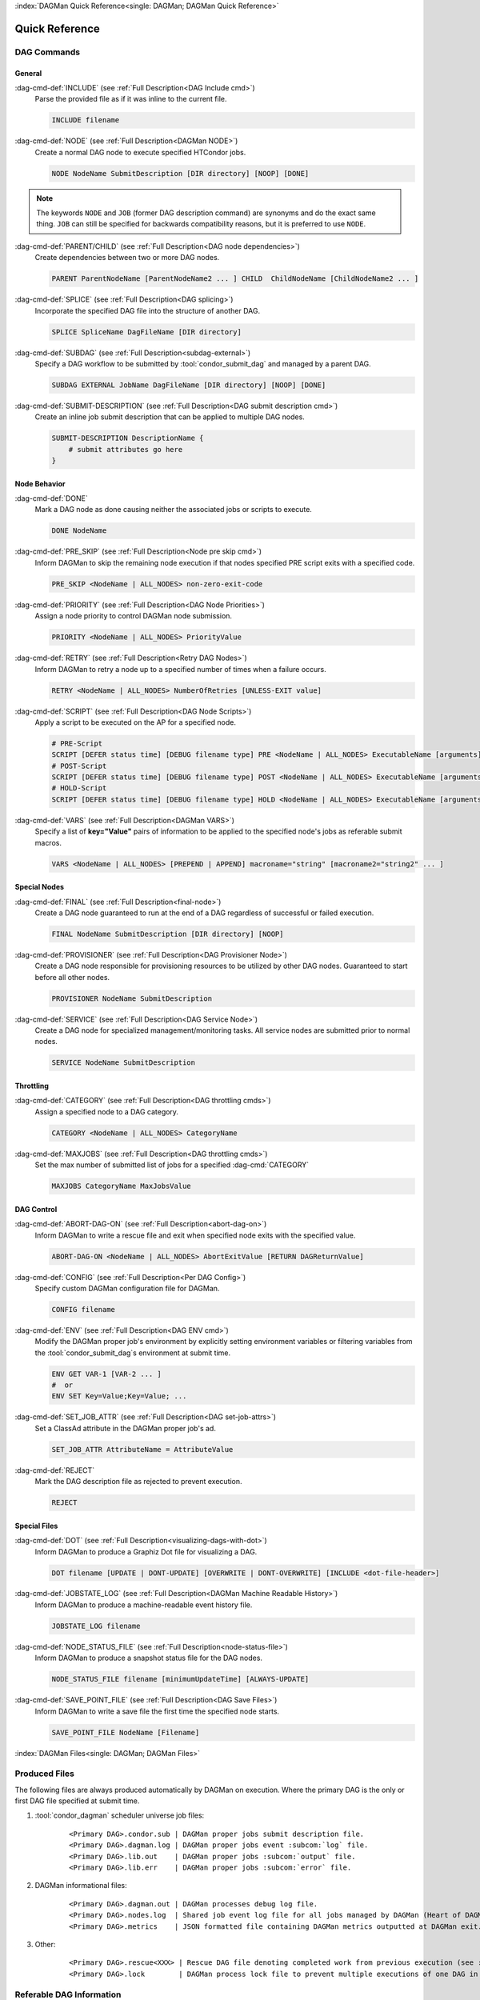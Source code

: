 :index:`DAGMan Quick Reference<single: DAGMan; DAGMan Quick Reference>`

Quick Reference
===============

DAG Commands
------------

General
^^^^^^^

:dag-cmd-def:`INCLUDE` (see :ref:`Full Description<DAG Include cmd>`)
    Parse the provided file as if it was inline to the current file.

    .. code-block:: condor-dagman

        INCLUDE filename

:dag-cmd-def:`NODE` (see :ref:`Full Description<DAGMan NODE>`)
    Create a normal DAG node to execute specified HTCondor jobs.

    .. code-block:: condor-dagman

        NODE NodeName SubmitDescription [DIR directory] [NOOP] [DONE]

.. note::

    The keywords ``NODE`` and ``JOB`` (former DAG description command) are synonyms
    and do the exact same thing. ``JOB`` can still be specified for backwards compatibility
    reasons, but it is preferred to use ``NODE``.

:dag-cmd-def:`PARENT/CHILD` (see :ref:`Full Description<DAG node dependencies>`)
    Create dependencies between two or more DAG nodes.

    .. code-block:: condor-dagman

        PARENT ParentNodeName [ParentNodeName2 ... ] CHILD  ChildNodeName [ChildNodeName2 ... ]

:dag-cmd-def:`SPLICE` (see :ref:`Full Description<DAG splicing>`)
    Incorporate the specified DAG file into the structure of another DAG.

    .. code-block:: condor-dagman

        SPLICE SpliceName DagFileName [DIR directory]

:dag-cmd-def:`SUBDAG` (see :ref:`Full Description<subdag-external>`)
    Specify a DAG workflow to be submitted by :tool:`condor_submit_dag` and managed
    by a parent DAG.

    .. code-block:: condor-dagman

        SUBDAG EXTERNAL JobName DagFileName [DIR directory] [NOOP] [DONE]

:dag-cmd-def:`SUBMIT-DESCRIPTION` (see :ref:`Full Description<DAG submit description cmd>`)
    Create an inline job submit description that can be applied to multiple
    DAG nodes.

    .. code-block:: condor-dagman

        SUBMIT-DESCRIPTION DescriptionName {
            # submit attributes go here
        }

Node Behavior
^^^^^^^^^^^^^

:dag-cmd-def:`DONE`
    Mark a DAG node as done causing neither the associated jobs or scripts to execute.

    .. code-block:: condor-dagman

        DONE NodeName

:dag-cmd-def:`PRE_SKIP` (see :ref:`Full Description<Node pre skip cmd>`)
    Inform DAGMan to skip the remaining node execution if that nodes specified PRE
    script exits with a specified code.

    .. code-block:: condor-dagman

        PRE_SKIP <NodeName | ALL_NODES> non-zero-exit-code

:dag-cmd-def:`PRIORITY` (see :ref:`Full Description<DAG Node Priorities>`)
    Assign a node priority to control DAGMan node submission.

    .. code-block:: condor-dagman

        PRIORITY <NodeName | ALL_NODES> PriorityValue

:dag-cmd-def:`RETRY` (see :ref:`Full Description<Retry DAG Nodes>`)
    Inform DAGMan to retry a node up to a specified number of times when a failure
    occurs.

    .. code-block:: condor-dagman

        RETRY <NodeName | ALL_NODES> NumberOfRetries [UNLESS-EXIT value]

:dag-cmd-def:`SCRIPT` (see :ref:`Full Description<DAG Node Scripts>`)
    Apply a script to be executed on the AP for a specified node.

    .. code-block:: condor-dagman

        # PRE-Script
        SCRIPT [DEFER status time] [DEBUG filename type] PRE <NodeName | ALL_NODES> ExecutableName [arguments]
        # POST-Script
        SCRIPT [DEFER status time] [DEBUG filename type] POST <NodeName | ALL_NODES> ExecutableName [arguments]
        # HOLD-Script
        SCRIPT [DEFER status time] [DEBUG filename type] HOLD <NodeName | ALL_NODES> ExecutableName [arguments]

:dag-cmd-def:`VARS` (see :ref:`Full Description<DAGMan VARS>`)
    Specify a list of **key="Value"** pairs of information to be applied to the
    specified node's jobs as referable submit macros.

    .. code-block:: condor-dagman

        VARS <NodeName | ALL_NODES> [PREPEND | APPEND] macroname="string" [macroname2="string2" ... ]

Special Nodes
^^^^^^^^^^^^^

:dag-cmd-def:`FINAL` (see :ref:`Full Description<final-node>`)
    Create a DAG node guaranteed to run at the end of a DAG regardless
    of successful or failed execution.

    .. code-block:: condor-dagman

        FINAL NodeName SubmitDescription [DIR directory] [NOOP]

:dag-cmd-def:`PROVISIONER` (see :ref:`Full Description<DAG Provisioner Node>`)
    Create a DAG node responsible for provisioning resources to be utilized by other
    DAG nodes. Guaranteed to start before all other nodes.

    .. code-block:: condor-dagman

        PROVISIONER NodeName SubmitDescription

:dag-cmd-def:`SERVICE` (see :ref:`Full Description<DAG Service Node>`)
    Create a DAG node for specialized management/monitoring tasks. All service nodes
    are submitted prior to normal nodes.

    .. code-block:: condor-dagman

        SERVICE NodeName SubmitDescription

Throttling
^^^^^^^^^^

:dag-cmd-def:`CATEGORY` (see :ref:`Full Description<DAG throttling cmds>`)
    Assign a specified node to a DAG category.

    .. code-block:: condor-dagman

        CATEGORY <NodeName | ALL_NODES> CategoryName

:dag-cmd-def:`MAXJOBS` (see :ref:`Full Description<DAG throttling cmds>`)
    Set the max number of submitted list of jobs for a specified :dag-cmd:`CATEGORY`

    .. code-block:: condor-dagman

        MAXJOBS CategoryName MaxJobsValue

DAG Control
^^^^^^^^^^^

:dag-cmd-def:`ABORT-DAG-ON` (see :ref:`Full Description<abort-dag-on>`)
    Inform DAGMan to write a rescue file and exit when specified node exits with
    the specified value.

    .. code-block:: condor-dagman

        ABORT-DAG-ON <NodeName | ALL_NODES> AbortExitValue [RETURN DAGReturnValue]

:dag-cmd-def:`CONFIG` (see :ref:`Full Description<Per DAG Config>`)
    Specify custom DAGMan configuration file for DAGMan.

    .. code-block:: condor-dagman

        CONFIG filename

:dag-cmd-def:`ENV` (see :ref:`Full Description<DAG ENV cmd>`)
    Modify the DAGMan proper job's environment by explicitly setting environment
    variables or filtering variables from the :tool:`condor_submit_dag`\ s environment
    at submit time.

    .. code-block:: condor-dagman

        ENV GET VAR-1 [VAR-2 ... ]
        #  or
        ENV SET Key=Value;Key=Value; ...

:dag-cmd-def:`SET_JOB_ATTR` (see :ref:`Full Description<DAG set-job-attrs>`)
    Set a ClassAd attribute in the DAGMan proper job's ad.

    .. code-block:: condor-dagman

        SET_JOB_ATTR AttributeName = AttributeValue

:dag-cmd-def:`REJECT`
    Mark the DAG description file as rejected to prevent execution.

    .. code-block:: condor-dagman

        REJECT

Special Files
^^^^^^^^^^^^^

:dag-cmd-def:`DOT` (see :ref:`Full Description<visualizing-dags-with-dot>`)
    Inform DAGMan to produce a Graphiz Dot file for visualizing a DAG.

    .. code-block:: condor-dagman

        DOT filename [UPDATE | DONT-UPDATE] [OVERWRITE | DONT-OVERWRITE] [INCLUDE <dot-file-header>]

:dag-cmd-def:`JOBSTATE_LOG` (see :ref:`Full Description<DAGMan Machine Readable History>`)
    Inform DAGMan to produce a machine-readable event history file.

    .. code-block:: condor-dagman

        JOBSTATE_LOG filename

:dag-cmd-def:`NODE_STATUS_FILE` (see :ref:`Full Description<node-status-file>`)
    Inform DAGMan to produce a snapshot status file for the DAG nodes.

    .. code-block:: condor-dagman

        NODE_STATUS_FILE filename [minimumUpdateTime] [ALWAYS-UPDATE]

:dag-cmd-def:`SAVE_POINT_FILE` (see :ref:`Full Description<DAG Save Files>`)
    Inform DAGMan to write a save file the first time the specified node starts.

    .. code-block:: condor-dagman

        SAVE_POINT_FILE NodeName [Filename]

:index:`DAGMan Files<single: DAGMan; DAGMan Files>`

Produced Files
--------------

The following files are always produced automatically by DAGMan on execution. Where the
primary DAG is the only or first DAG file specified at submit time.

#. :tool:`condor_dagman` scheduler universe job files:
    .. parsed-literal::

        <Primary DAG>.condor.sub | DAGMan proper jobs submit description file.
        <Primary DAG>.dagman.log | DAGMan proper jobs event :subcom:`log` file.
        <Primary DAG>.lib.out    | DAGMan proper jobs :subcom:`output` file.
        <Primary DAG>.lib.err    | DAGMan proper jobs :subcom:`error` file.

#. DAGMan informational files:
    .. parsed-literal::

        <Primary DAG>.dagman.out | DAGMan processes debug log file.
        <Primary DAG>.nodes.log  | Shared job event log file for all jobs managed by DAGMan (Heart of DAGMan).
        <Primary DAG>.metrics    | JSON formatted file containing DAGMan metrics outputted at DAGMan exit.
#. Other:
    .. parsed-literal::

        <Primary DAG>.rescue<XXX> | Rescue DAG file denoting completed work from previous execution (see :ref:`Rescue DAG`).
        <Primary DAG>.lock        | DAGMan process lock file to prevent multiple executions of one DAG in the same directory.

Referable DAG Information
-------------------------

DAGMan provides various pieces of DAG information to scripts and jobs in the
form of special referable macros and job ClassAd attributes.

Job Macros
^^^^^^^^^^

Macros referable by job submit description as ``$(<macro>)``

.. parsed-literal::

    **NODE_NAME**        | Name of the node this job is associated with.
    **JOB**              | Equivalent to **NODE_NAME**. Exists for backwards compatibility reasons.
    **RETRY**            | Current node retry attempt value. Set to 0 on first execution.
    **FAILED_COUNT**     | Number of failed nodes currently in the DAG (intended for Final Node).
    **DAG_STATUS**       | Current :ad-attr:`DAG_Status` (intended for Final Node).
    **DAGManJobId**      | The job(s) :ad-attr:`DAGManJobId`.
    **DAG_PARENT_NAMES** | Comma separated list of node names that are parents of the node this job belongs.

Job ClassAd Attributes
^^^^^^^^^^^^^^^^^^^^^^

ClassAd attributes added to the job ad of all jobs managed by DAGMan.

.. parsed-literal::

    :ad-attr:`DAGManJobId`        | Job-Id of the DAGMan job that submitted this job.
    :ad-attr:`DAGNodeName`        | The node name of which this job belongs.
    :ad-attr:`DAGManNodeRetry`    | The nodes current retry number. First execution is 0.\
     This is only included if :macro:`DAGMAN_NODE_RECORD_INFO` includes ``Retry``.
    :ad-attr:`DAGParentNodeNames` | List of parent node names. Note depending on the number\
     of parent nodes this may be left empty.
    :ad-attr:`DAG_Status`         | Current DAG status (Intended for Final Nodes).

Script Macros
^^^^^^^^^^^^^

Macros that can be passed to a script as optional arguments like ``$<macro>``

.. parsed-literal::

    For All Scripts:
        **NODE**              | Name of the node this script is associated with.
        **JOB**               | Equivalent to **NODE**. Exists for backwards compatibility reasons.
        **RETRY**             | The node's current retry number. Set to 0 on first execution.
        **MAX_RETRIES**       | Maximum number of retries allowed for the node.
        **NODE_COUNT**        | The total number of nodes in the DAG (Including the :dag-cmd:`FINAL` node).
        **QUEUED_COUNT**      | The current number of nodes running jobs in the DAG.
        **DONE_COUNT**        | The current number of successfully completed nodes in the DAG.
        **FAILED_COUNT**      | The current number of failed nodes in the DAG.
        **FUTILE_COUNT**      | The current number of nodes that will never start in the DAG.
        **DAGID**             | The node's associated :ad-attr:`DAGManJobId`
        **DAG_STATUS**        | The current :ad-attr:`DAG_Status`.
    Only for POST Scripts:
        **CLUSTERID**         | The :ad-attr:`ClusterId` of the list of jobs associated with the node.
        **JOBID**             | The Job-ID (:ad-attr:`ClusterId` & :ad-attr:`ProcId`) of the last job in\
     the node's associated list of jobs.
        **JOB_COUNT**         | The total number of jobs associated with the node.
        **JOB_ABORT_COUNT**   | The number of jobs associated with the node that got an abort event.
        **SUCCESS**           | A boolean string (``True`` or ``False``) that represents whether the PRE\
     script and list of jobs completed successfully.
        **RETURN**            | The exit code of the first failed job in the set or 0 for a\
     successful list of jobs execution.
        **EXIT_CODES**        | An ordered comma separated list of all :ad-attr:`ExitCode`\ s returned by\
     jobs associated with the node.
        **EXIT_CODE_COUNTS**  | An ordered comma separated list of the number of jobs that exited with a particular\
     :ad-attr:`ExitCode` (``{ExitCode}:{Count}``).
        **PRE_SCRIPT_RETURN** | Return value of the associated node's PRE Script.


DAG Submission and Management
-----------------------------

.. sidebar:: Tip for Querying All Jobs in a DAG

    When doing job queries to the AP queue or history, the constraint
    **-const "DAGManJobId==<DAG Job Id>"** can be used to return job
    ads for only the jobs submitted and managed by the specified DAG.

    **<DAG Job Id>** should be replaced with the :ad-attr:`ClusterId`
    of the DAGMan proper job.

For more in depth explanation of controlling a DAG see :ref:`DAG controls`

DAG Submission
^^^^^^^^^^^^^^

To submit a DAGMan workflow simply use :tool:`condor_submit_dag` on a DAG
description file.

.. code-block:: console

    $ condor_submit_dag diamond.dag

DAG Monitoring
^^^^^^^^^^^^^^

All the jobs managed by DAGMan and the DAGMan proper job itself can be monitored
with the tools listed below. :tool:`condor_q` by default returns a condensed overview
of jobs managed by DAGMan currently in the queue. To see all jobs individually use
the **-nobatch** flag.

+-----------------------------+-----------------------------+-----------------------------+
| :tool:`condor_q`            | :tool:`condor_watch_q`      | :tool:`htcondor dag status` |
+-----------------------------+-----------------------------+-----------------------------+

Stopping a DAG
^^^^^^^^^^^^^^

Pause/Restart
    A DAG can temporarily be stopped by using :tool:`condor_hold` on the DAGMan
    proper job. To restart the DAG simply use :tool:`condor_release`.
Remove
    To remove a DAG simply use :tool:`condor_rm` on the DAGMan proper job.

